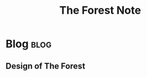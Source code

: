 #+title: The Forest Note
#+hugo_base_dir: /home/awannaphasch2016/org/projects/sideprojects/website/my-website/hugo/quickstart

* Blog :blog:
:PROPERTIES:
:ID:       47bdc214-c032-4250-9bfc-cc8c1ff04d41
:END:
** Design of The Forest
